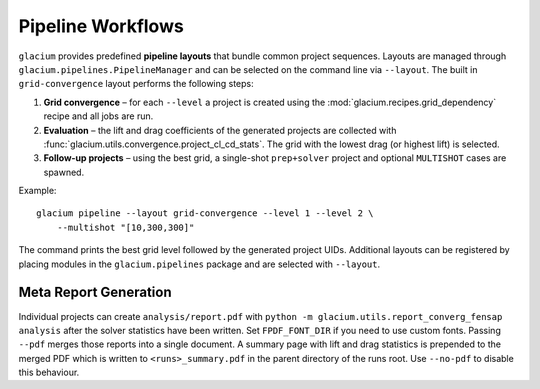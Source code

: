 Pipeline Workflows
==================

``glacium`` provides predefined **pipeline layouts** that bundle common
project sequences.  Layouts are managed through
``glacium.pipelines.PipelineManager`` and can be selected on the command
line via ``--layout``.  The built in ``grid-convergence`` layout performs
the following steps:

1. **Grid convergence** – for each ``--level`` a project is created using
   the :mod:`glacium.recipes.grid_dependency` recipe and all jobs are run.
2. **Evaluation** – the lift and drag coefficients of the generated
   projects are collected with
   :func:`glacium.utils.convergence.project_cl_cd_stats`.  The grid with
   the lowest drag (or highest lift) is selected.
3. **Follow-up projects** – using the best grid, a single-shot
   ``prep+solver`` project and optional ``MULTISHOT`` cases are spawned.

Example::

   glacium pipeline --layout grid-convergence --level 1 --level 2 \
       --multishot "[10,300,300]"

The command prints the best grid level followed by the generated project
UIDs.  Additional layouts can be registered by placing modules in the
``glacium.pipelines`` package and are selected with ``--layout``.

Meta Report Generation
----------------------

Individual projects can create ``analysis/report.pdf`` with
``python -m glacium.utils.report_converg_fensap analysis`` after
the solver statistics have been written.  Set ``FPDF_FONT_DIR`` if you
need to use custom fonts.  Passing ``--pdf`` merges those reports into a
single document.  A summary page with lift and drag statistics is
prepended to the merged PDF which is written to ``<runs>_summary.pdf`` in
the parent directory of the runs root.  Use ``--no-pdf`` to disable this
behaviour.
